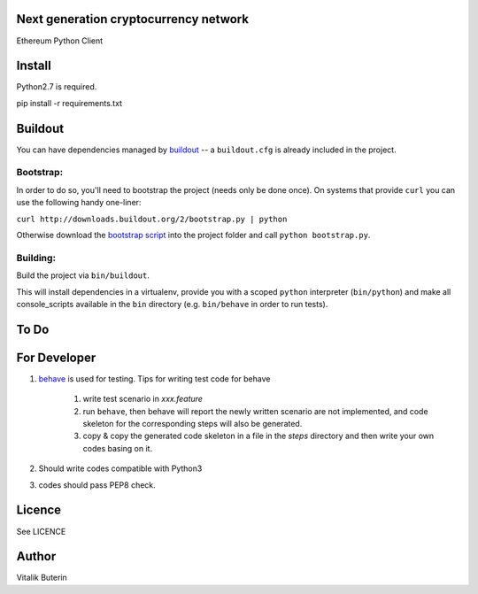 Next generation cryptocurrency network
=======================================
Ethereum Python Client

.. image:: https://travis-ci.org/ethereum/pyethereum.png?branch=master
   :target: https://travis-ci.org/ethereum/pyethereum

Install
=========
Python2.7 is required.

pip install -r requirements.txt


Buildout
==========
You can have dependencies managed by `buildout <http://buildout.org>`_ -- 
a ``buildout.cfg`` is already included in the project. 

Bootstrap:
-----------
In order to do so, you'll need to bootstrap the project (needs only be
done once). On systems that provide ``curl`` you can use the following handy
one-liner:

``curl http://downloads.buildout.org/2/bootstrap.py | python``

Otherwise download the `bootstrap script <http://downloads.buildout.org/2/bootstrap.py>`_
into the project folder and call ``python bootstrap.py``.

Building:
----------
Build the project via ``bin/buildout``.

This will install dependencies in a virtualenv, provide you with a scoped ``python``
interpreter (``bin/python``) and make all console_scripts available in the
``bin`` directory (e.g. ``bin/behave`` in order to run tests).

To Do
=========

For Developer
=============
#.  `behave <http://pythonhosted.org/behave/index.html>`_ is used for testing.
    Tips for writing test code for behave

        1. write test scenario in *xxx.feature*
        2. run ``behave``, then behave will report the newly written scenario are
           not implemented, and code skeleton for the corresponding steps will
           also be generated.
        3. copy & copy the generated code skeleton in a file in the *steps*
           directory and then write your own codes basing on it.

#.  Should write codes compatible with Python3
#.  codes should pass PEP8 check.


Licence
========
See LICENCE

Author
=========
Vitalik Buterin
